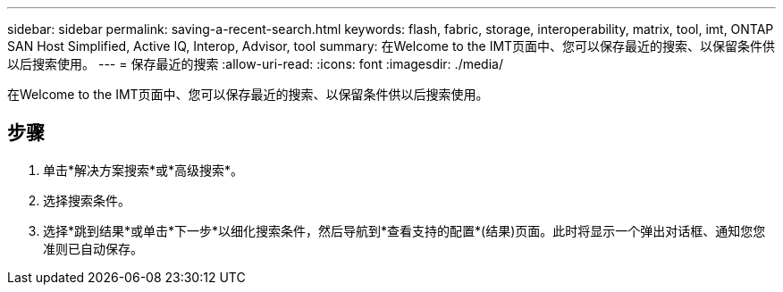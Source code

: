 ---
sidebar: sidebar 
permalink: saving-a-recent-search.html 
keywords: flash, fabric, storage, interoperability, matrix, tool, imt, ONTAP SAN Host Simplified, Active IQ, Interop, Advisor, tool 
summary: 在Welcome to the IMT页面中、您可以保存最近的搜索、以保留条件供以后搜索使用。 
---
= 保存最近的搜索
:allow-uri-read: 
:icons: font
:imagesdir: ./media/


[role="lead"]
在Welcome to the IMT页面中、您可以保存最近的搜索、以保留条件供以后搜索使用。



== 步骤

. 单击*解决方案搜索*或*高级搜索*。
. 选择搜索条件。
. 选择*跳到结果*或单击*下一步*以细化搜索条件，然后导航到*查看支持的配置*(结果)页面。此时将显示一个弹出对话框、通知您您准则已自动保存。


